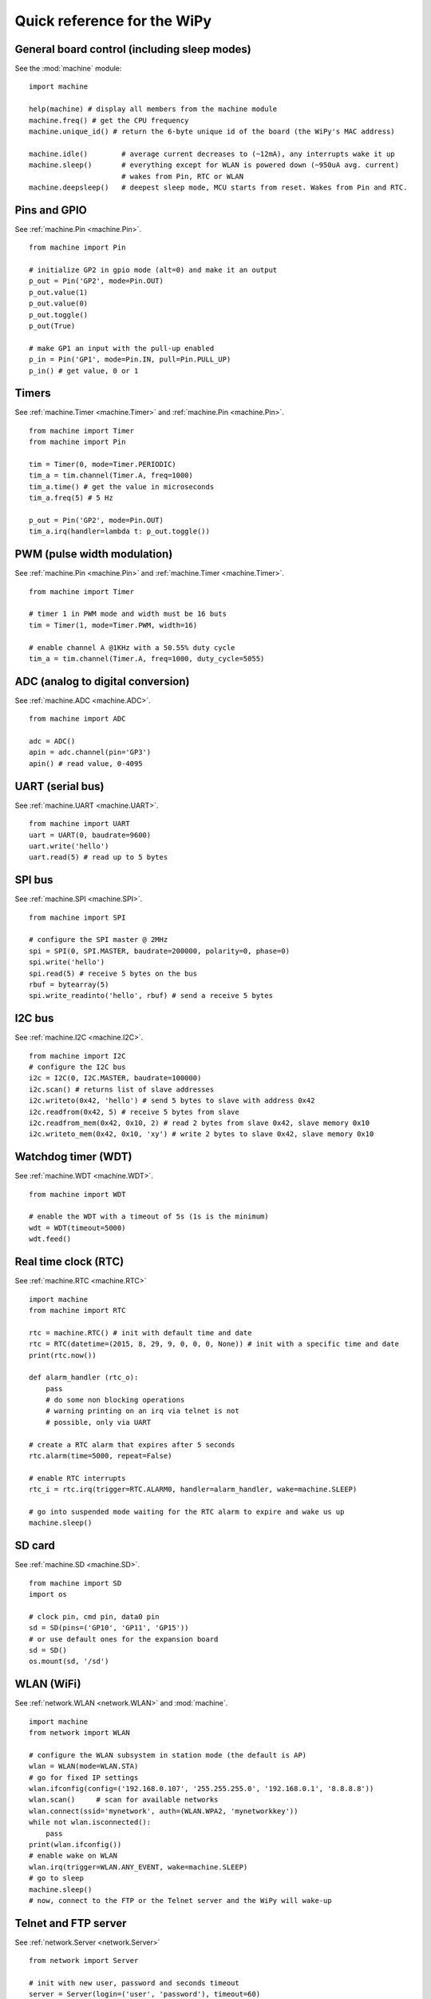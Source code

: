.. _quickref_:

Quick reference for the WiPy
============================

.. image:: https://raw.githubusercontent.com/wipy/wipy/master/docs/PinOUT.png
    :alt: WiPy pinout and alternate functions table
    :width: 800px

General board control (including sleep modes)
---------------------------------------------

See the :mod:`machine` module::

    import machine

    help(machine) # display all members from the machine module
    machine.freq() # get the CPU frequency
    machine.unique_id() # return the 6-byte unique id of the board (the WiPy's MAC address)

    machine.idle()        # average current decreases to (~12mA), any interrupts wake it up
    machine.sleep()       # everything except for WLAN is powered down (~950uA avg. current)
                          # wakes from Pin, RTC or WLAN
    machine.deepsleep()   # deepest sleep mode, MCU starts from reset. Wakes from Pin and RTC.

Pins and GPIO
-------------

See :ref:`machine.Pin <machine.Pin>`. ::

    from machine import Pin

    # initialize GP2 in gpio mode (alt=0) and make it an output
    p_out = Pin('GP2', mode=Pin.OUT)
    p_out.value(1)
    p_out.value(0)
    p_out.toggle()
    p_out(True)

    # make GP1 an input with the pull-up enabled
    p_in = Pin('GP1', mode=Pin.IN, pull=Pin.PULL_UP)
    p_in() # get value, 0 or 1

Timers
------

See :ref:`machine.Timer <machine.Timer>` and :ref:`machine.Pin <machine.Pin>`. ::

    from machine import Timer
    from machine import Pin

    tim = Timer(0, mode=Timer.PERIODIC)
    tim_a = tim.channel(Timer.A, freq=1000)
    tim_a.time() # get the value in microseconds
    tim_a.freq(5) # 5 Hz
    
    p_out = Pin('GP2', mode=Pin.OUT)
    tim_a.irq(handler=lambda t: p_out.toggle())

PWM (pulse width modulation)
----------------------------

See :ref:`machine.Pin <machine.Pin>` and :ref:`machine.Timer <machine.Timer>`. ::

    from machine import Timer

    # timer 1 in PWM mode and width must be 16 buts
    tim = Timer(1, mode=Timer.PWM, width=16)
    
    # enable channel A @1KHz with a 50.55% duty cycle
    tim_a = tim.channel(Timer.A, freq=1000, duty_cycle=5055)

ADC (analog to digital conversion)
----------------------------------

See :ref:`machine.ADC <machine.ADC>`. ::

    from machine import ADC

    adc = ADC()
    apin = adc.channel(pin='GP3')
    apin() # read value, 0-4095

UART (serial bus)
-----------------

See :ref:`machine.UART <machine.UART>`. ::

    from machine import UART
    uart = UART(0, baudrate=9600)
    uart.write('hello')
    uart.read(5) # read up to 5 bytes

SPI bus
-------

See :ref:`machine.SPI <machine.SPI>`. ::

    from machine import SPI

    # configure the SPI master @ 2MHz
    spi = SPI(0, SPI.MASTER, baudrate=200000, polarity=0, phase=0)
    spi.write('hello')
    spi.read(5) # receive 5 bytes on the bus
    rbuf = bytearray(5)
    spi.write_readinto('hello', rbuf) # send a receive 5 bytes

I2C bus
-------

See :ref:`machine.I2C <machine.I2C>`. ::

    from machine import I2C
    # configure the I2C bus
    i2c = I2C(0, I2C.MASTER, baudrate=100000)
    i2c.scan() # returns list of slave addresses
    i2c.writeto(0x42, 'hello') # send 5 bytes to slave with address 0x42
    i2c.readfrom(0x42, 5) # receive 5 bytes from slave
    i2c.readfrom_mem(0x42, 0x10, 2) # read 2 bytes from slave 0x42, slave memory 0x10
    i2c.writeto_mem(0x42, 0x10, 'xy') # write 2 bytes to slave 0x42, slave memory 0x10

Watchdog timer (WDT)
--------------------

See :ref:`machine.WDT <machine.WDT>`. ::

    from machine import WDT

    # enable the WDT with a timeout of 5s (1s is the minimum)
    wdt = WDT(timeout=5000)
    wdt.feed()

Real time clock (RTC)
---------------------

See :ref:`machine.RTC <machine.RTC>` ::

    import machine
    from machine import RTC

    rtc = machine.RTC() # init with default time and date
    rtc = RTC(datetime=(2015, 8, 29, 9, 0, 0, 0, None)) # init with a specific time and date
    print(rtc.now())

    def alarm_handler (rtc_o):
        pass
        # do some non blocking operations
        # warning printing on an irq via telnet is not
        # possible, only via UART 

    # create a RTC alarm that expires after 5 seconds
    rtc.alarm(time=5000, repeat=False)

    # enable RTC interrupts
    rtc_i = rtc.irq(trigger=RTC.ALARM0, handler=alarm_handler, wake=machine.SLEEP)

    # go into suspended mode waiting for the RTC alarm to expire and wake us up
    machine.sleep()

SD card
-------

See :ref:`machine.SD <machine.SD>`. ::

    from machine import SD
    import os

    # clock pin, cmd pin, data0 pin
    sd = SD(pins=('GP10', 'GP11', 'GP15'))
    # or use default ones for the expansion board
    sd = SD()
    os.mount(sd, '/sd')

WLAN (WiFi) 
-----------

See :ref:`network.WLAN <network.WLAN>` and :mod:`machine`. ::

    import machine
    from network import WLAN

    # configure the WLAN subsystem in station mode (the default is AP)
    wlan = WLAN(mode=WLAN.STA)
    # go for fixed IP settings
    wlan.ifconfig(config=('192.168.0.107', '255.255.255.0', '192.168.0.1', '8.8.8.8'))
    wlan.scan()     # scan for available networks
    wlan.connect(ssid='mynetwork', auth=(WLAN.WPA2, 'mynetworkkey'))
    while not wlan.isconnected():
        pass
    print(wlan.ifconfig())
    # enable wake on WLAN
    wlan.irq(trigger=WLAN.ANY_EVENT, wake=machine.SLEEP)
    # go to sleep
    machine.sleep()
    # now, connect to the FTP or the Telnet server and the WiPy will wake-up

Telnet and FTP server
---------------------

See :ref:`network.Server <network.Server>` ::

    from network import Server

    # init with new user, password and seconds timeout
    server = Server(login=('user', 'password'), timeout=60)
    server.timeout(300) # change the timeout
    server.timeout() # get the timeout
    server.isrunning() # check wether the server is running or not

Heart beat LED
--------------

See :mod:`wipy`. ::

    import wipy

    wipy.heartbeat(False)  # disable the heartbeat LED
    wipy.heartbeat(True)   # enable the heartbeat LED
    wipy.heartbeat()       # get the heartbeat state
